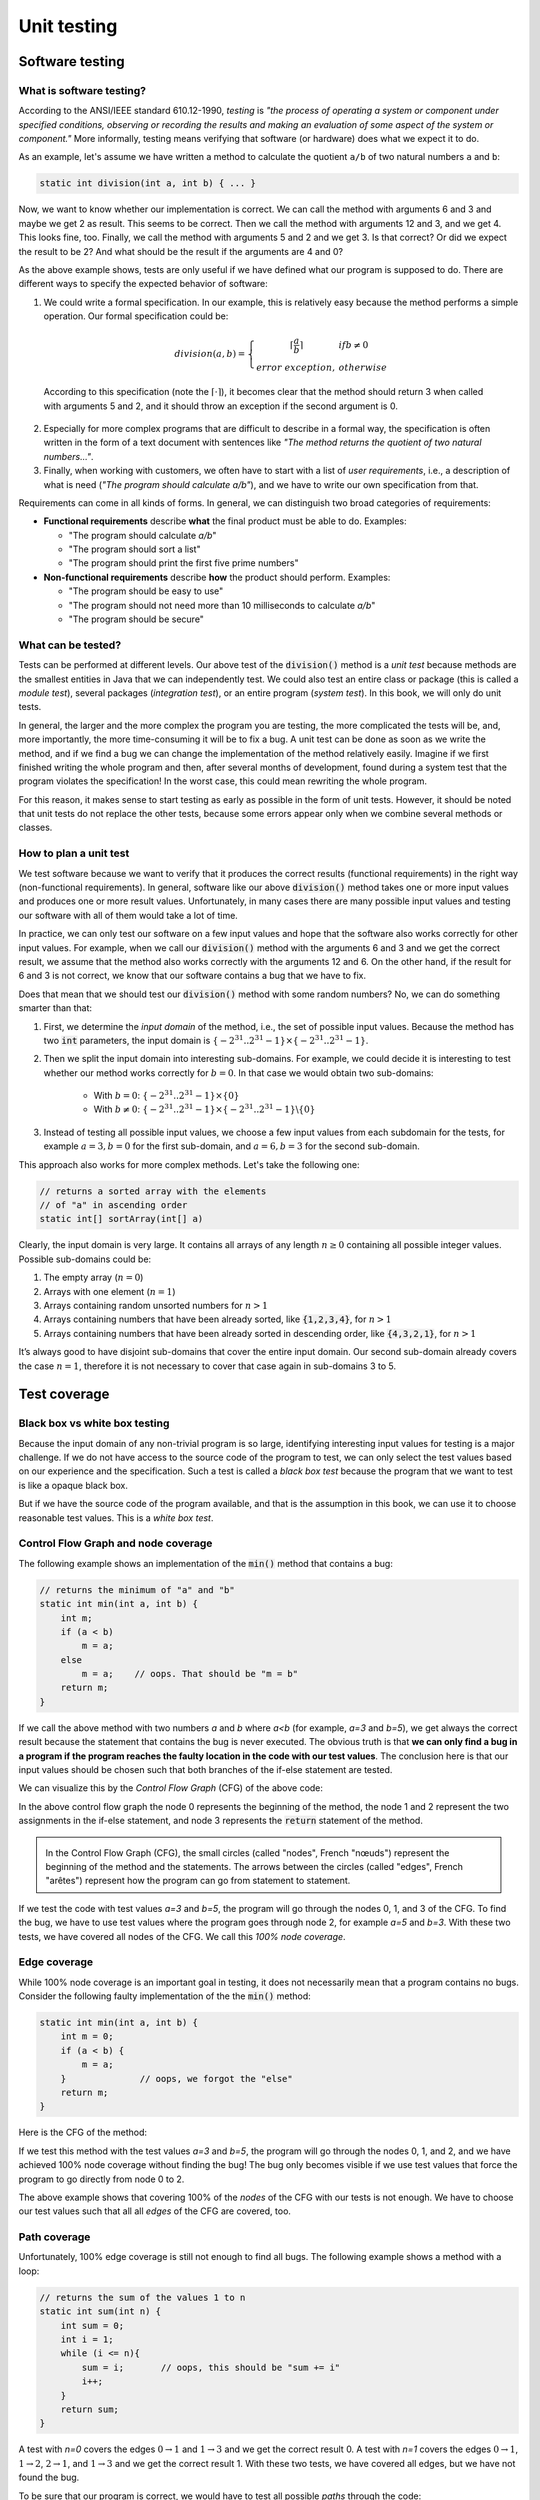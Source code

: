 .. _part2:

*****************************************************************
Unit testing
*****************************************************************

Software testing
================

.. _software_testing:

What is software testing?
-------------------------

According to the ANSI/IEEE standard 610.12-1990, *testing*  is *"the process of operating a system or component under specified conditions, observing or recording the results and making an evaluation of some aspect of the system or component."* More informally, testing means verifying that software (or hardware) does what we expect it to do.

As an example, let's assume we have written a method to calculate the quotient ``a/b`` of two natural numbers ``a`` and ``b``:

..  code-block:: java

    static int division(int a, int b) { ... }
    
Now, we want to know whether our implementation is correct. We can call the method with arguments 6 and 3 and maybe we get 2 as result. This seems to be correct. Then we call the method with arguments 12 and 3, and we get 4. This looks fine, too. Finally, we call the method with arguments 5 and 2 and we get 3. Is that correct? Or did we expect the result to be 2? And what should be the result if the arguments are 4 and 0?

As the above example shows, tests are only useful if we have defined what our program is supposed to do. There are different ways to specify the expected behavior of software:

1. We could write a formal specification. In our example, this is relatively easy because the method performs a simple operation. Our formal specification could be:

    .. math::

        division(a,b) = \left\{\begin{array}{cl}\lceil\frac{a}{b}\rceil & if b\neq 0\\error\  exception,& otherwise \end{array}\right.

  According to this specification (note the :math:`\lceil\cdot \rceil`), it becomes clear that the method should return 3 when called with arguments 5 and 2, and it should throw an exception if the second argument is 0. 

2. Especially for more complex programs that are difficult to describe in a formal way, the specification is often written in the form of a text document with sentences like *"The method returns the quotient of two natural numbers..."*.

3. Finally, when working with customers, we often have to start with a list of *user requirements*, i.e., a description of what is need (*"The program should calculate a/b"*), and we have to write our own specification from that.

Requirements can come in all kinds of forms. In general, we can distinguish two broad categories of requirements:

- **Functional requirements** describe **what** the final product must be able to do. Examples:

  - "The program should calculate *a/b*"
  - "The program should sort a list"
  - "The program should print the first five prime numbers"
  
- **Non-functional requirements** describe **how** the product should perform. Examples:

  - "The program should be easy to use"
  - "The program should not need more than 10 milliseconds to calculate *a/b*"
  - "The program should be secure"

What can be tested?
-------------------

Tests can be performed at different levels. Our above test of the :code:`division()` method is a *unit test* because methods are the smallest entities in Java that we can independently test. We could also test an entire class or package (this is called a *module test*), several packages (*integration test*), or an entire program (*system test*). In this book, we will only do unit tests.

In general, the larger and the more complex the program you are testing, the more complicated the tests will be, and, more importantly, the more time-consuming it will be to fix a bug. A unit test can be done as soon as we write the method, and if we find a bug we can change the implementation of the method relatively easily. Imagine if we first finished writing the whole program and then, after several months of development, found during a system test that the program violates the specification! In the worst case, this could mean rewriting the whole program.

For this reason, it makes sense to start testing as early as possible in the form of unit tests. However, it should be noted that unit tests do not replace the other tests, because some errors appear only when we combine several methods or classes.


How to plan a unit test
-----------------------

We test software because we want to verify that it produces the correct results (functional requirements) in the right way (non-functional requirements). In general, software like our above :code:`division()` method takes one or more input values and produces one or more result values. Unfortunately, in many cases there are many possible input values and testing our software with all of them would take a lot of time.

In practice, we can only test our software on a few input values and hope that the software also works correctly for other input values. For example, when we call our :code:`division()` method with the arguments 6 and 3 and we get the correct result, we assume that the method also works correctly with the arguments 12 and 6. On the other hand, if the result for 6 and 3 is not correct, we know that our software contains a bug that we have to fix.

Does that mean that we should test our :code:`division()` method with some random numbers? No, we can do something smarter than that:

1. First, we determine the *input domain* of the method, i.e., the set of possible input values. Because the method has two :code:`int` parameters, the input domain is :math:`\{-2^{31}..2^{31}-1\}\times \{-2^{31}..2^{31}-1\}`.

2. Then we split the input domain into interesting sub-domains. For example, we could decide it is interesting to test whether our method works correctly for :math:`b=0`. In that case we would obtain two sub-domains:

    - With :math:`b=0`: :math:`\{-2^{31}..2^{31}-1\}\times \{0\}`
    - With :math:`b\neq 0`: :math:`\{-2^{31}..2^{31}-1\}\times \{-2^{31}..2^{31}-1\} \backslash \{0\}`

3. Instead of testing all possible input values, we choose a few input values from each subdomain for the tests, for example :math:`a=3, b=0` for the first sub-domain, and :math:`a=6, b=3` for the second sub-domain.

This approach also works for more complex methods. Let's take the following one:

..  code-block:: java

   // returns a sorted array with the elements
   // of "a" in ascending order
   static int[] sortArray(int[] a)
   
Clearly, the input domain is very large. It contains all arrays of any length :math:`n\ge 0` containing all possible integer values. Possible sub-domains could be:

1. The empty array (:math:`n=0`)
2. Arrays with one element (:math:`n=1`)
3. Arrays containing random unsorted numbers for :math:`n>1`
4. Arrays containing numbers that have been already sorted, like :code:`{1,2,3,4}`, for :math:`n>1`
5. Arrays containing numbers that have been already sorted in descending order, like :code:`{4,3,2,1}`, for :math:`n>1`

It’s always good to have disjoint sub-domains that cover the entire input domain. Our second sub-domain already covers the case :math:`n=1`, therefore it is not necessary to cover that case again in sub-domains 3 to 5.

Test coverage
=============

Black box vs white box testing
------------------------------

Because the input domain of any non-trivial program is so large, identifying interesting input values for testing is a major challenge. If we do not have access to the source code of the program to test, we can only select the test values based on our experience and the specification. Such a test is called a *black box test* because the program that we want to test is like a opaque black box.

But if we have the source code of the program available, and that is the assumption in this book, we can use it to choose reasonable test values. This is a *white box test*.

Control Flow Graph and node coverage
------------------------------------

The following example shows an implementation of the :code:`min()` method that contains a bug:

..  code-block:: java

    // returns the minimum of "a" and "b"
    static int min(int a, int b) {
        int m;
        if (a < b)
            m = a;
        else
            m = a;    // oops. That should be "m = b"
        return m;
    }
    
If we call the above method with two numbers *a* and *b* where *a<b* (for example, *a=3* and *b=5*), we get always the correct result because the statement that contains the bug is never executed. The obvious truth is that **we can only find a bug in a program if the program reaches the faulty location in the code with our test values**. The conclusion here is that our input values should be chosen such that both branches of the if-else statement are tested.

We can visualize this by the *Control Flow Graph* (CFG) of the above code:

.. image:: _static/images/part1/control_flow_minn.svg
  :width: 50%

In the above control flow graph the node 0 represents the beginning of the method, the node 1 and 2 represent the two assignments in the if-else statement, and node 3 represents the :code:`return` statement of the method.

.. admonition:: \ \

    In the Control Flow Graph (CFG), the small circles (called "nodes", French "nœuds") represent the beginning of the method and the statements. The arrows between the circles (called "edges", French "arêtes") represent how the program can go from statement to statement.

If we test the code with test values *a=3* and *b=5*, the program will go through the nodes 0, 1, and 3 of the CFG. To find the bug, we have to use test values where the program goes through node 2, for example *a=5* and *b=3*. With these two tests, we have covered all nodes of the CFG. We call this *100% node coverage*.

Edge coverage
-------------

While 100% node coverage is an important goal in testing, it does not necessarily mean that a program  contains no bugs. Consider the following faulty implementation of the the :code:`min()` method:

..  code-block:: java

    static int min(int a, int b) {
        int m = 0;
        if (a < b) {
            m = a;
        }              // oops, we forgot the "else"
        return m;
    }

Here is the CFG of the method:

.. image:: _static/images/part1/control_flow_min2n.svg
  :width: 35%

If we test this method with the test values *a=3* and *b=5*, the program will go through the nodes 0, 1, and 2, and we have achieved 100% node coverage without finding the bug! The bug only becomes visible if we use test values that force the program to go directly from node 0 to 2.

The above example shows that covering 100% of the *nodes* of the CFG with our tests is not enough. We have to choose our test values such that all all *edges* of the CFG are covered, too.

Path coverage
-------------

Unfortunately, 100% edge coverage is still not enough to find all bugs. The following example shows a method with a loop:

..  code-block:: java

    // returns the sum of the values 1 to n
    static int sum(int n) {
        int sum = 0;
        int i = 1;
        while (i <= n){
            sum = i;       // oops, this should be "sum += i"
            i++;
        }
        return sum;
    }

.. image:: _static/images/part1/control_flow_loopn.svg
  :width: 50%
  
A test with *n=0* covers the edges :math:`0 \to 1` and :math:`1 \to 3` and we get the correct result 0. A test with *n=1* covers the edges :math:`0 \to 1`, :math:`1 \to 2`, :math:`2 \to 1`, and :math:`1 \to 3` and we get the correct result 1. With these two tests, we have covered all edges, but we have not found the bug.

To be sure that our program is correct, we would have to test all possible *paths* through the code:

- For *n=0*, the program takes the path :math:`0 \to 1 \to 3` through the code.
- For *n=1*, the program takes the path :math:`0 \to 1 \to 2 \to 1 \to 3` through the code.
- For *n=2*, the program takes the path :math:`0 \to 1 \to 2 \to 1 \to 2 \to 1 \to 3` through the code. In this path, the bug becomes visible.
- etc.

In practice, 100% path coverage is not feasible if a program contains loops or recursion because there are too many possible paths. In practice, we are often satisfied with 100% node coverage or 100% edge coverage.

"Hidden" paths
--------------

Be aware that code can sometimes contain execution paths that are not directly visible in the source code. For example, the following statement looks like a simple assignment:

..  code-block:: java

    int r = a / b;
    
However, we know that Java programs can throw exceptions, and in this case, the division will throw an exception if *b=0*. Therefore, the code can be better understood as:

..  code-block:: java

    if (b == 0)
        throw new ArithmeticException();
    else
        r = a / b;

Thus, if your goal is a test with 100% coverage, you also have to consider the test case *b=0*.

Coverage test tools
-------------------

JaCoCo is a tool (and library) to perform coverage tests for Java programs: `<https://www.jacoco.org/jacoco/>`_. When you run a program with JaCoCo, it calculates two metrics:

- JVM bytecode instruction coverage: this is similar to node coverage, but JaCoCo counts JVM bytecode instructions, not Java statements. A statement like :code:`a=b+2` corresponds to 4 JVM bytecode instructions.

- Branch coverage: this is similar to edge coverage, but only for the edges of if-else and switch statements.

Similar tools also exist for other programming languages. They help to check whether you have enough test cases.


Automated Unit Testing
======================

Writing tests as a program
---------------------------

Testing is a repetitive task. In unit testing, we have to test every new method we write. And we have to repeat the test every time we changed the code of a method. It is therefore an obvious question whether we cannot let the computer do the testing.

As an example, consider again the :code:`min()` method:

..  code-block:: java

    class Main {
        static int min(int a, int b) {
            ...
        }
    }
    
We can write a test program to call this method and verify that the result is correct. The combination of test input values and the expected result is called a *test case*. In the following test code, we have two test cases:

..  code-block:: java

    // test case 1
    int result1 = min(3,5);
    if (result1 != 3) {
        System.out.println("Test 1 failed: Minimum of 3 and 5 should be 3");
    }
    
    // test case 2
    int result2 = min(5,3);
    if (result2 != 3) {
        System.out.println("Test 2 failed: Minimum of 5 and 3 should be 3");
    }

The advantage of having a test program is that we can run the test automatically every time we change something in our project. There are even people who say that it is better to write *first* the tests and then the actual program! This practice is called *Test Driven Development* (TDD).

JUnit
-----

Fortunately there are already tools and libraries to write tests. For Java, the most famous one is JUnit. Similar tools also exist for other programming language.

JUnit provides many useful classes and methods to write tests. To write a test you create a new class (for example, :code:`MainTest`) and write a method for each test case. Depending on which version of JUnit you use, your test code will look different. In JUnit version 4, our above two tests of the :code:`min()` method can be written like this:

..  code-block:: java

    import static org.junit.Assert.*;
    
    public class MainTest {
        @org.junit.Test
        public void testFirstNumberLessThanSecondNumber() {
            assertEquals("Minimum of 3 and 5 should be 3", 3, Main.min(3,5));
        }
        
        @org.junit.Test
        public void testFirstNumberGreaterThanSecondNumber() {
            assertEquals("Minimum of 5 and 3 should be 3", 3, Main.min(5,3));
        }
    }

In JUnit version 5, the two tests are written slightly differently:

..  code-block:: java

    import org.junit.jupiter.api.Assertions;
    import org.junit.jupiter.api.Test;

    public class MainTest {
        @Test
        public void testFirstNumberLessThanSecondNumber() {
            Assertions.assertEquals(3, Main.min(3, 5), "Minimum of 3 and 5 should be 3");
        }

        @Test
        public void testFirstNumberGreaterThanSecondNumber() {
            Assertions.assertEquals(3, Main.min(5, 3), "Minimum of 5 and 3 should be 3");
        }
    }
    
The method :code:`assertEquals()` of the class :code:`Assertions` takes three arguments: the expected value, the actual value produced by your implementation, and an (optional) message that is shown if the test fails, i.e., if the actual value and the expected value are not equal.

The :code:`@Test` written above the two test methods is called an *annotation* and helps JUnit to find the methods that it should call to perform the tests. IntelliJ also uses them to show you the small green triangles that you can click to run individual tests (or all tests):

.. image:: _static/images/part1/intellij_test.png
  :width: 25%

The class :code:`Assertions` has many other methods to compare results, such as :code:`assertArrayEquals()` for arrays, and :code:`assertNotEquals()` to test for inequality. It is important to note that these methods use the :code:`equals()` method when comparing objects. If you want to compare references, you have to use :code:`assertSame()`. Check the documentation at `<https://junit.org/junit5/docs/5.0.1/api/org/junit/jupiter/api/Assertions.html>`_.


Practical aspects of unit testing
---------------------------------

The main idea behind unit testing is that your program is organized in small units that can be individually tested. As already said, in Java, methods can be seen as such units.
However, if a method is very complex or does many different things, it becomes more difficult to test.
As an example, consider the following (incomplete) code:

.. code-block:: java

    class DifficultToTest {
        static int m(int v1) {
            ...something complex using v1 to calculate v2...
            int v2 = ...
            ...something complex using v2 to calculate the result...
            int result = ...
            return result;
        }
    }

As a developer, we would like to know whether the intermediate value :code:`v2` and the result are correctly calculated. To do this with a unit test, it would be better to split the method in two:

.. code-block:: java

    class EasierToTest {
        static int m1(int v1) {
            ...something using v1 to calculate v2...
            int v2 = ...
            return v2;
        }
        
        static int m2(int v2) {
            ...something using v2 to calculate the result...
            int result = ...
            return result;
        }
        
        static int m(int v1) {
            int v2 = m1(v1);
            int result = m2(v2);
            return result;
        }
    }
    
This new code is not only easier to read but also easier to test because you can provide your own values :code:`v1` and :code:`v2` to test the two parts of the calculation independently.

Another practical problem is the testing of non-static methods or methods that need objects as parameters. Consider the following class:

.. code-block:: java

    class Employee {
        private int salary;
        
        public Employee(int s) { salary = s; }
        public void increaseSalary(int s) { salary += s; }
        public int getSalary() { return salary; }
    }

When testing non-static methods like :code:`increaseSalary()`, your test needs to "prepare" an object before the method can be called. In JUnit v5, the test code could look like this:

.. code-block:: java

    public class EmployeeTest {
        @Test
        void testSalaryIncrease() {
            Employee employee = new Employee(1000);
            employee.increaseSalary(500);
            Assertions.assertEquals(1500, employee.getSalary());
        }
    }

Although this test is correctly implemented, it's difficult to see where the bug is located if the test fails. Did :code:`increaseSalary()` not work correctly? Or was the bug in the constructor or in the :code:`getSalary()` method?

There are different ways to address this problem. One is to add more test cases, for example for the construction of the object:

.. code-block:: java

    public class EmployeeTest {
        @Test
        void testConstruction() {
            Employee employee = new Employee(1000);
            Assertions.assertEquals(1000, employee.getSalary());
        }
    
        @Test
        void testSalaryIncrease() {
            Employee employee = new Employee(1000);
            employee.increaseSalary(500);
            Assertions.assertEquals(1500, employee.getSalary());
        }
    }

Alternative, we could do more tests inside one test case:

.. code-block:: java

    public class EmployeeTest {
        @Test
        void testSalaryIncrease() {
            Employee employee = new Employee(1000);
            Assertions.assertEquals(1000, employee.getSalary());
            
            employee.increaseSalary(500);
            Assertions.assertEquals(1500, employee.getSalary());
        }
    }

One can argue about what is the "right" way. Some developers prefer simple test methods, in which exactly one thing is tested. Others don't like too many small trivial tests. We don't want to get involved in this discussion and leave it to you to decide.



..
    TODO : Explain exception testing with JUnit

    Explain why we still talk about JUnit4
